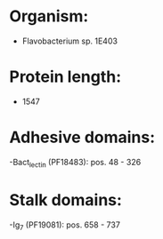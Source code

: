 * Organism:
- Flavobacterium sp. 1E403
* Protein length:
- 1547
* Adhesive domains:
-Bact_lectin (PF18483): pos. 48 - 326
* Stalk domains:
-Ig_7 (PF19081): pos. 658 - 737

